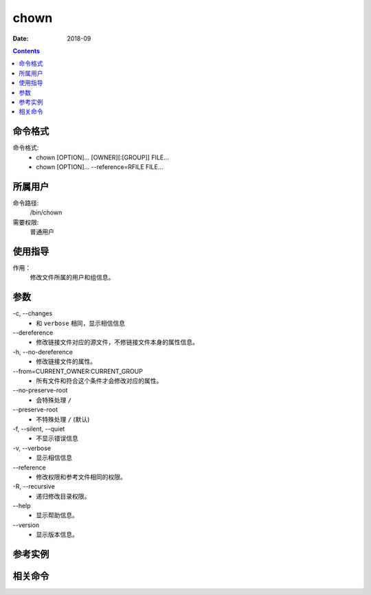 .. _chown-cmd:

======================================================================================================================================================
chown
======================================================================================================================================================



:Date: 2018-09

.. contents::


.. _chown-format:

命令格式
======================================================================================================================================================

命令格式:
    - chown [OPTION]... [OWNER][:[GROUP]] FILE...
    - chown [OPTION]... --reference=RFILE FILE...


.. _chown-user:

所属用户
======================================================================================================================================================

命令路径:
    /bin/chown

需要权限:
    普通用户



.. _chown-guid:

使用指导
======================================================================================================================================================

作用：
    修改文件所属的用户和组信息。



.. _chown-args:

参数
======================================================================================================================================================


\-c, --changes
    - 和 ``verbose`` 相同，显示相信信息

\--dereference
    - 修改链接文件对应的源文件，不修链接文件本身的属性信息。

\-h, --no-dereference
    - 修改链接文件的属性。

\--from=CURRENT_OWNER:CURRENT_GROUP
    - 所有文件和符合这个条件才会修改对应的属性。

\--no-preserve-root
    - 会特殊处理 ``/``

\--preserve-root
    - 不特殊处理 ``/`` (默认)

\-f, --silent, --quiet
    - 不显示错误信息

\-v, --verbose
    - 显示相信信息

\--reference
    - 修改权限和参考文件相同的权限。

\-R, --recursive
    - 递归修改目录权限。

\--help
    - 显示帮助信息。

\--version
    - 显示版本信息。




.. _chown-instance:

参考实例
======================================================================================================================================================



.. _chown-relevant:

相关命令
======================================================================================================================================================








